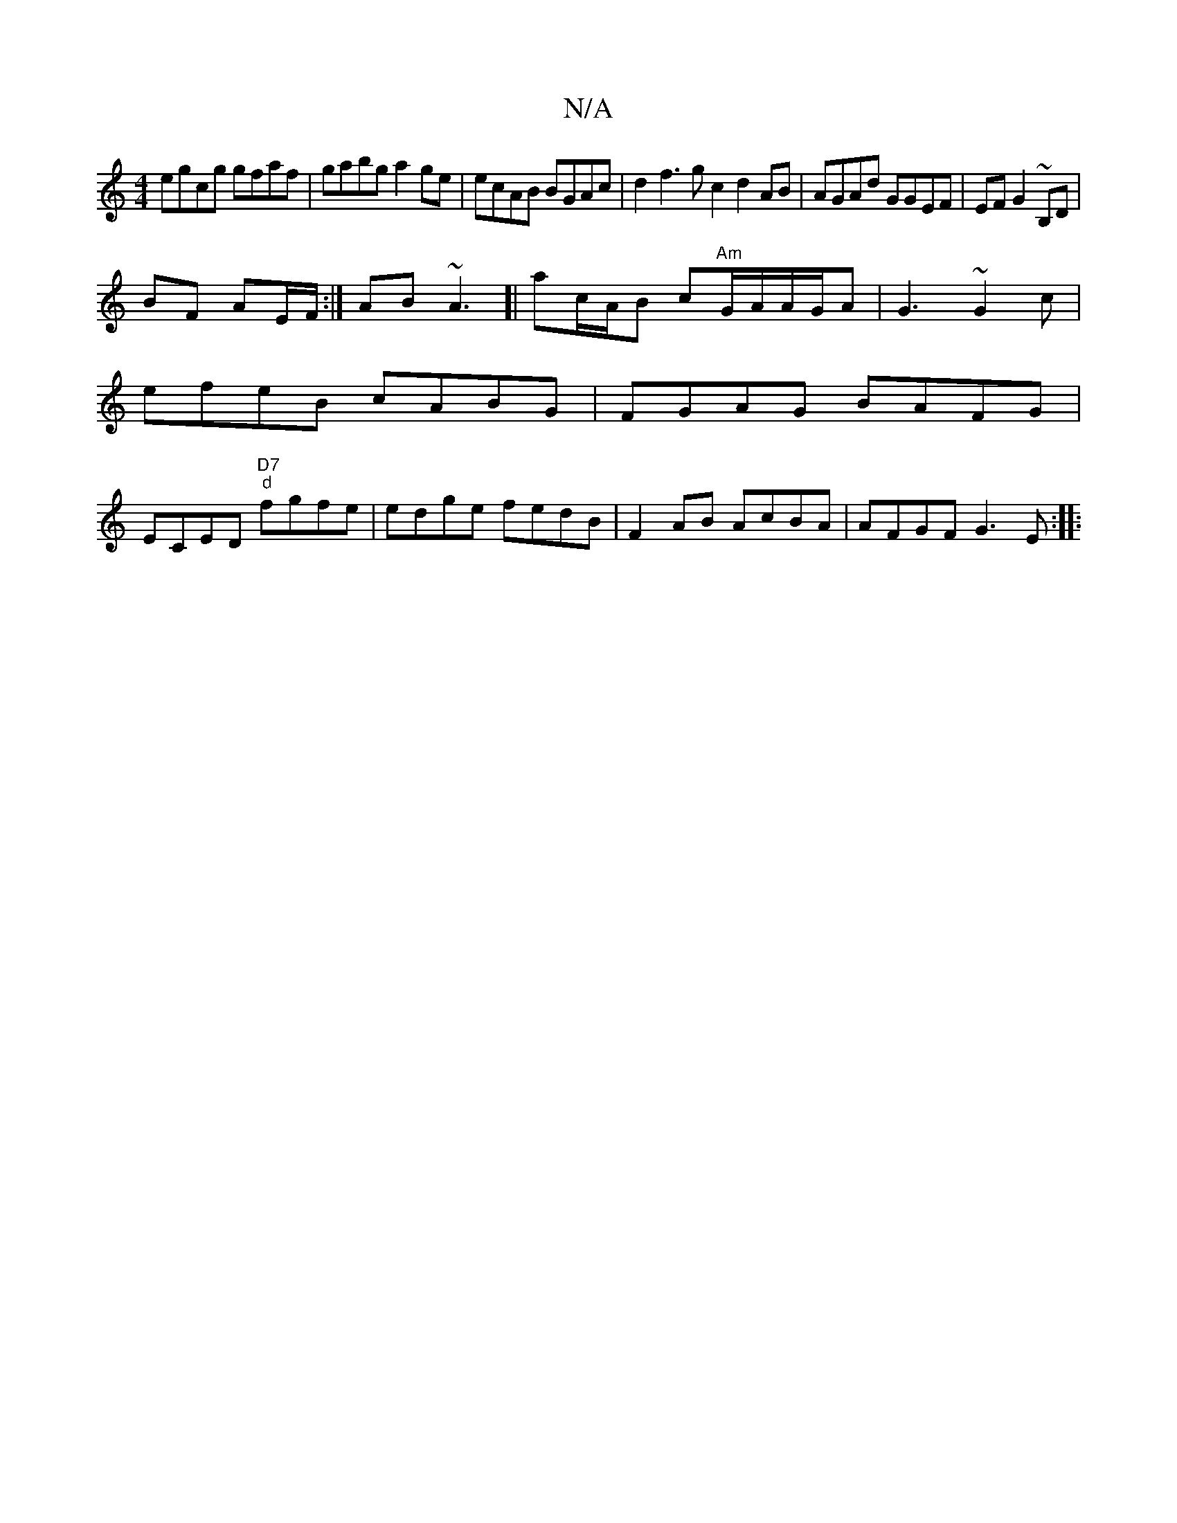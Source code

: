 X:1
T:N/A
M:4/4
R:N/A
K:Cmajor
egcg gfaf |gabg a2ge | ecAB BGAc|d2f3g c2d2AB | AGAd GGEF|EFG2 ~B,D |
BF AE/F/ :| AB ~A3]|ac/A/B c"Am"G/A/A/G/A|G3 ~G2c|
efeB cABG | FGAG BAFG |
ECED "D7" "d"fgfe | edge fedB|F2AB AcBA | AFGF G3E:|
|: